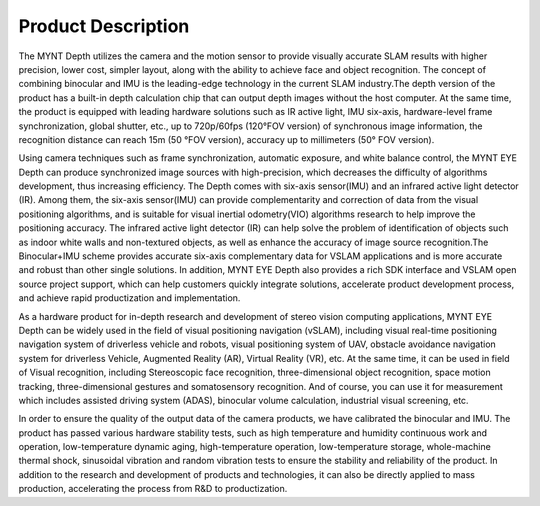 .. _product_desc:

Product Description
===================

The MYNT Depth utilizes the camera and the motion sensor to provide
visually accurate SLAM results with higher precision, lower cost,
simpler layout, along with the ability to achieve face and object
recognition. The concept of combining binocular and IMU is the
leading-edge technology in the current SLAM industry.The depth version
of the product has a built-in depth calculation chip that can output
depth images without the host computer. At the same time, the product is
equipped with leading hardware solutions such as IR active light, IMU
six-axis, hardware-level frame synchronization, global shutter, etc., up
to 720p/60fps (120°FOV version) of synchronous image information, the
recognition distance can reach 15m (50 °FOV version), accuracy up to
millimeters (50° FOV version).

Using camera techniques such as frame synchronization, automatic
exposure, and white balance control, the MYNT EYE Depth can produce
synchronized image sources with high-precision, which decreases the
difficulty of algorithms development, thus increasing efficiency. The
Depth comes with six-axis sensor(IMU) and an infrared active light
detector (IR). Among them, the six-axis sensor(IMU) can provide
complementarity and correction of data from the visual positioning
algorithms, and is suitable for visual inertial odometry(VIO) algorithms
research to help improve the positioning accuracy. The infrared active
light detector (IR) can help solve the problem of identification of
objects such as indoor white walls and non-textured objects, as well as
enhance the accuracy of image source recognition.The Binocular+IMU
scheme provides accurate six-axis complementary data for VSLAM
applications and is more accurate and robust than other single
solutions. In addition, MYNT EYE Depth also provides a rich SDK
interface and VSLAM open source project support, which can help
customers quickly integrate solutions, accelerate product development
process, and achieve rapid productization and implementation.

As a hardware product for in-depth research and development of stereo
vision computing applications, MYNT EYE Depth can be widely used in the
field of visual positioning navigation (vSLAM), including visual
real-time positioning navigation system of driverless vehicle and
robots, visual positioning system of UAV, obstacle avoidance navigation
system for driverless Vehicle, Augmented Reality (AR), Virtual Reality
(VR), etc. At the same time, it can be used in field of Visual
recognition, including Stereoscopic face recognition, three-dimensional
object recognition, space motion tracking, three-dimensional gestures
and somatosensory recognition. And of course, you can use it for
measurement which includes assisted driving system (ADAS), binocular
volume calculation, industrial visual screening, etc.

In order to ensure the quality of the output data of the camera
products, we have calibrated the binocular and IMU. The product has
passed various hardware stability tests, such as high temperature and
humidity continuous work and operation, low-temperature dynamic aging,
high-temperature operation, low-temperature storage, whole-machine
thermal shock, sinusoidal vibration and random vibration tests to ensure
the stability and reliability of the product. In addition to the
research and development of products and technologies, it can also be
directly applied to mass production, accelerating the process from R&D
to productization.

